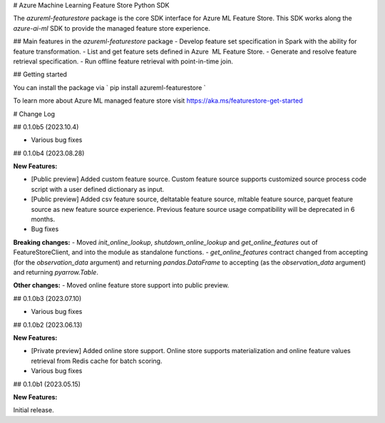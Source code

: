 # Azure Machine Learning Feature Store Python SDK

The `azureml-featurestore` package is the core SDK interface for Azure ML Feature Store. This SDK works along the 
`azure-ai-ml` SDK to provide the managed feature store experience.

## Main features in the `azureml-featurestore` package
- Develop feature set specification in Spark with the ability for feature transformation.
- List and get feature sets defined in Azure  ML Feature Store.
- Generate and resolve feature retrieval specification.
- Run offline feature retrieval with point-in-time join.

## Getting started

You can install the package via ` pip install azureml-featurestore `

To learn more about Azure ML managed feature store visit https://aka.ms/featurestore-get-started


# Change Log

## 0.1.0b5 (2023.10.4)

- Various bug fixes

## 0.1.0b4 (2023.08.28)

**New Features:**

- [Public preview] Added custom feature source. Custom feature source supports customized source process code script with a user defined dictionary as input.
- [Public preview] Added csv feature source, deltatable feature source, mltable feature source, parquet feature source as new feature source experience. Previous feature source usage compatibility will be deprecated in 6 months.

- Bug fixes

**Breaking changes:**
- Moved `init_online_lookup`, `shutdown_online_lookup` and `get_online_features` out of FeatureStoreClient, and into the module as standalone functions.
- `get_online_features` contract changed from accepting (for the `observation_data` argument) and returning `pandas.DataFrame` to accepting (as the `observation_data` argument) and returning `pyarrow.Table`.

**Other changes:**
- Moved online feature store support into public preview.

## 0.1.0b3 (2023.07.10)

- Various bug fixes

## 0.1.0b2 (2023.06.13)

**New Features:**

- [Private preview] Added online store support. Online store supports materialization and online feature values retrieval from Redis cache for batch scoring.

- Various bug fixes

## 0.1.0b1 (2023.05.15)

**New Features:**

Initial release.
